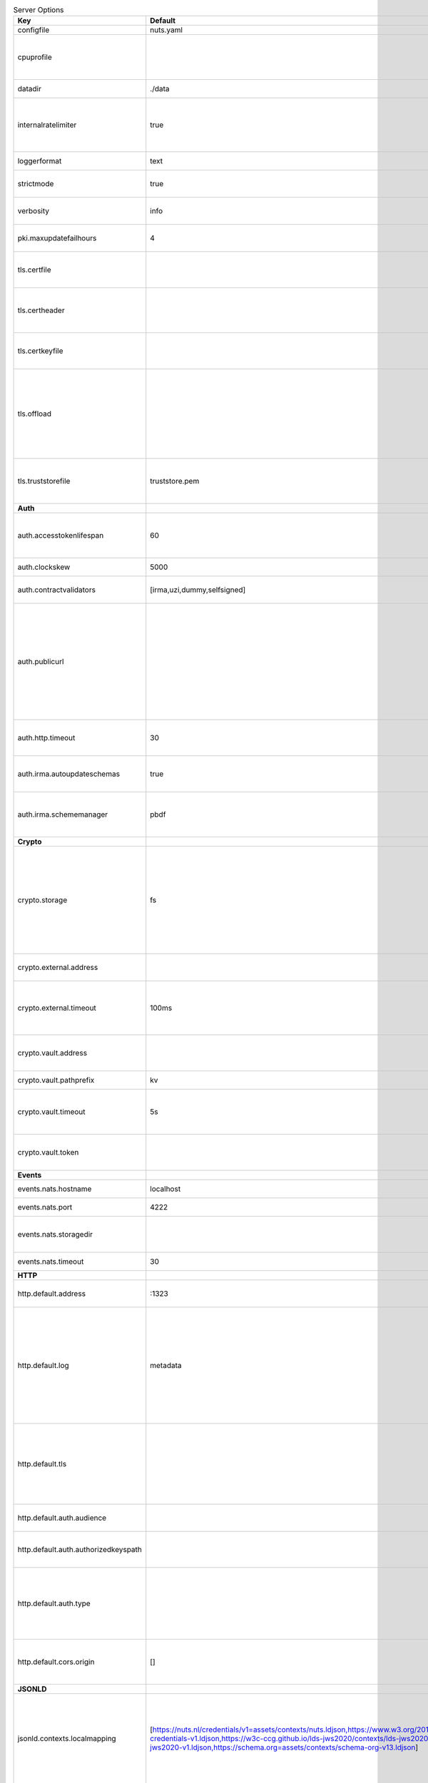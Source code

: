 .. table:: Server Options
    :widths: 20 30 50
    :class: options-table

    ====================================      ===============================================================================================================================================================================================================================================================================================================      ==================================================================================================================================================================================================================================
    Key                                       Default                                                                                                                                                                                                                                                                                                              Description                                                                                                                                                                                                                       
    ====================================      ===============================================================================================================================================================================================================================================================================================================      ==================================================================================================================================================================================================================================
    configfile                                nuts.yaml                                                                                                                                                                                                                                                                                                            Nuts config file                                                                                                                                                                                                                  
    cpuprofile                                                                                                                                                                                                                                                                                                                                                     When set, a CPU profile is written to the given path. Ignored when strictmode is set.                                                                                                                                             
    datadir                                   ./data                                                                                                                                                                                                                                                                                                               Directory where the node stores its files.                                                                                                                                                                                        
    internalratelimiter                       true                                                                                                                                                                                                                                                                                                                 When set, expensive internal calls are rate-limited to protect the network. Always enabled in strict mode.                                                                                                                        
    loggerformat                              text                                                                                                                                                                                                                                                                                                                 Log format (text, json)                                                                                                                                                                                                           
    strictmode                                true                                                                                                                                                                                                                                                                                                                 When set, insecure settings are forbidden.                                                                                                                                                                                        
    verbosity                                 info                                                                                                                                                                                                                                                                                                                 Log level (trace, debug, info, warn, error)                                                                                                                                                                                       
    pki.maxupdatefailhours                    4                                                                                                                                                                                                                                                                                                                    maximum number of hours that a denylist update can fail                                                                                                                                                                           
    tls.certfile                                                                                                                                                                                                                                                                                                                                                   PEM file containing the certificate for the server (also used as client certificate).                                                                                                                                             
    tls.certheader                                                                                                                                                                                                                                                                                                                                                 Name of the HTTP header that will contain the client certificate when TLS is offloaded.                                                                                                                                           
    tls.certkeyfile                                                                                                                                                                                                                                                                                                                                                PEM file containing the private key of the server certificate.                                                                                                                                                                    
    tls.offload                                                                                                                                                                                                                                                                                                                                                    Whether to enable TLS offloading for incoming connections. Enable by setting it to 'incoming'. If enabled 'tls.certheader' must be configured as well.                                                                            
    tls.truststorefile                        truststore.pem                                                                                                                                                                                                                                                                                                       PEM file containing the trusted CA certificates for authenticating remote servers.                                                                                                                                                
    **Auth**                                                                                                                                                                                                                                                                                                                                                                                                                                                                                                                                                                                             
    auth.accesstokenlifespan                  60                                                                                                                                                                                                                                                                                                                   defines how long (in seconds) an access token is valid. Uses default in strict mode.                                                                                                                                              
    auth.clockskew                            5000                                                                                                                                                                                                                                                                                                                 allowed JWT Clock skew in milliseconds                                                                                                                                                                                            
    auth.contractvalidators                   [irma,uzi,dummy,selfsigned]                                                                                                                                                                                                                                                                                          sets the different contract validators to use                                                                                                                                                                                     
    auth.publicurl                                                                                                                                                                                                                                                                                                                                                 public URL which can be reached by a users IRMA client, this should include the scheme and domain: https://example.com. Additional paths should only be added if some sort of url-rewriting is done in a reverse-proxy.           
    auth.http.timeout                         30                                                                                                                                                                                                                                                                                                                   HTTP timeout (in seconds) used by the Auth API HTTP client                                                                                                                                                                        
    auth.irma.autoupdateschemas               true                                                                                                                                                                                                                                                                                                                 set if you want automatically update the IRMA schemas every 60 minutes.                                                                                                                                                           
    auth.irma.schememanager                   pbdf                                                                                                                                                                                                                                                                                                                 IRMA schemeManager to use for attributes. Can be either 'pbdf' or 'irma-demo'.                                                                                                                                                    
    **Crypto**                                                                                                                                                                                                                                                                                                                                                                                                                                                                                                                                                                                           
    crypto.storage                            fs                                                                                                                                                                                                                                                                                                                   Storage to use, 'external' for an external backend (experimental), 'fs' for file system (for development purposes), 'vaultkv' for Vault KV store (recommended, will be replaced by external backend in future).                   
    crypto.external.address                                                                                                                                                                                                                                                                                                                                        Address of the external storage service.                                                                                                                                                                                          
    crypto.external.timeout                   100ms                                                                                                                                                                                                                                                                                                                Time-out when invoking the external storage backend, in Golang time.Duration string format (e.g. 1s).                                                                                                                             
    crypto.vault.address                                                                                                                                                                                                                                                                                                                                           The Vault address. If set it overwrites the VAULT_ADDR env var.                                                                                                                                                                   
    crypto.vault.pathprefix                   kv                                                                                                                                                                                                                                                                                                                   The Vault path prefix.                                                                                                                                                                                                            
    crypto.vault.timeout                      5s                                                                                                                                                                                                                                                                                                                   Timeout of client calls to Vault, in Golang time.Duration string format (e.g. 1s).                                                                                                                                                
    crypto.vault.token                                                                                                                                                                                                                                                                                                                                             The Vault token. If set it overwrites the VAULT_TOKEN env var.                                                                                                                                                                    
    **Events**                                                                                                                                                                                                                                                                                                                                                                                                                                                                                                                                                                                           
    events.nats.hostname                      localhost                                                                                                                                                                                                                                                                                                            Hostname for the NATS server                                                                                                                                                                                                      
    events.nats.port                          4222                                                                                                                                                                                                                                                                                                                 Port where the NATS server listens on                                                                                                                                                                                             
    events.nats.storagedir                                                                                                                                                                                                                                                                                                                                         Directory where file-backed streams are stored in the NATS server                                                                                                                                                                 
    events.nats.timeout                       30                                                                                                                                                                                                                                                                                                                   Timeout for NATS server operations                                                                                                                                                                                                
    **HTTP**                                                                                                                                                                                                                                                                                                                                                                                                                                                                                                                                                                                             
    http.default.address                      \:1323                                                                                                                                                                                                                                                                                                                Address and port the server will be listening to                                                                                                                                                                                  
    http.default.log                          metadata                                                                                                                                                                                                                                                                                                             What to log about HTTP requests. Options are 'nothing', 'metadata' (log request method, URI, IP and response code), and 'metadata-and-body' (log the request and response body, in addition to the metadata).                     
    http.default.tls                                                                                                                                                                                                                                                                                                                                               Whether to enable TLS for the default interface, options are 'disabled', 'server', 'server-client'. Leaving it empty is synonymous to 'disabled',                                                                                 
    http.default.auth.audience                                                                                                                                                                                                                                                                                                                                     Expected audience for JWT tokens (default: hostname)                                                                                                                                                                              
    http.default.auth.authorizedkeyspath                                                                                                                                                                                                                                                                                                                           Path to an authorized_keys file for trusted JWT signers                                                                                                                                                                           
    http.default.auth.type                                                                                                                                                                                                                                                                                                                                         Whether to enable authentication for the default interface, specify 'token_v2' for bearer token mode or 'token' for legacy bearer token mode.                                                                                     
    http.default.cors.origin                  []                                                                                                                                                                                                                                                                                                                   When set, enables CORS from the specified origins on the default HTTP interface.                                                                                                                                                  
    **JSONLD**                                                                                                                                                                                                                                                                                                                                                                                                                                                                                                                                                                                           
    jsonld.contexts.localmapping              [https://nuts.nl/credentials/v1=assets/contexts/nuts.ldjson,https://www.w3.org/2018/credentials/v1=assets/contexts/w3c-credentials-v1.ldjson,https://w3c-ccg.github.io/lds-jws2020/contexts/lds-jws2020-v1.json=assets/contexts/lds-jws2020-v1.ldjson,https://schema.org=assets/contexts/schema-org-v13.ldjson]      This setting allows mapping external URLs to local files for e.g. preventing external dependencies. These mappings have precedence over those in remoteallowlist.                                                                 
    jsonld.contexts.remoteallowlist           [https://schema.org,https://www.w3.org/2018/credentials/v1,https://w3c-ccg.github.io/lds-jws2020/contexts/lds-jws2020-v1.json]                                                                                                                                                                                       In strict mode, fetching external JSON-LD contexts is not allowed except for context-URLs listed here.                                                                                                                            
    **Network**                                                                                                                                                                                                                                                                                                                                                                                                                                                                                                                                                                                          
    network.bootstrapnodes                    []                                                                                                                                                                                                                                                                                                                   List of bootstrap nodes ('<host>:<port>') which the node initially connect to.                                                                                                                                                    
    network.connectiontimeout                 5000                                                                                                                                                                                                                                                                                                                 Timeout before an outbound connection attempt times out (in milliseconds).                                                                                                                                                        
    network.enablediscovery                   true                                                                                                                                                                                                                                                                                                                 Whether to enable automatic connecting to other nodes.                                                                                                                                                                            
    network.enabletls                         true                                                                                                                                                                                                                                                                                                                 Whether to enable TLS for gRPC connections, which can be disabled for demo/development purposes. It is NOT meant for TLS offloading (see 'tls.offload'). Disabling TLS is not allowed in strict-mode.                             
    network.grpcaddr                          \:5555                                                                                                                                                                                                                                                                                                                Local address for gRPC to listen on. If empty the gRPC server won't be started and other nodes will not be able to connect to this node (outbound connections can still be made).                                                 
    network.maxbackoff                        24h0m0s                                                                                                                                                                                                                                                                                                              Maximum between outbound connections attempts to unresponsive nodes (in Golang duration format, e.g. '1h', '30m').                                                                                                                
    network.nodedid                                                                                                                                                                                                                                                                                                                                                Specifies the DID of the organization that operates this node, typically a vendor for EPD software. It is used to identify the node on the network. If the DID document does not exist of is deactivated, the node will not start.
    network.protocols                         []                                                                                                                                                                                                                                                                                                                   Specifies the list of network protocols to enable on the server. They are specified by version (1, 2). If not set, all protocols are enabled.                                                                                     
    network.v2.diagnosticsinterval            5000                                                                                                                                                                                                                                                                                                                 Interval (in milliseconds) that specifies how often the node should broadcast its diagnostic information to other nodes (specify 0 to disable).                                                                                   
    network.v2.gossipinterval                 5000                                                                                                                                                                                                                                                                                                                 Interval (in milliseconds) that specifies how often the node should gossip its new hashes to other nodes.                                                                                                                         
    **Storage**                                                                                                                                                                                                                                                                                                                                                                                                                                                                                                                                                                                          
    storage.bbolt.backup.directory                                                                                                                                                                                                                                                                                                                                 Target directory for BBolt database backups.                                                                                                                                                                                      
    storage.bbolt.backup.interval             0s                                                                                                                                                                                                                                                                                                                   Interval, formatted as Golang duration (e.g. 10m, 1h) at which BBolt database backups will be performed.                                                                                                                          
    storage.redis.address                                                                                                                                                                                                                                                                                                                                          Redis database server address. This can be a simple 'host:port' or a Redis connection URL with scheme, auth and other options.                                                                                                    
    storage.redis.database                                                                                                                                                                                                                                                                                                                                         Redis database name, which is used as prefix every key. Can be used to have multiple instances use the same Redis instance.                                                                                                       
    storage.redis.password                                                                                                                                                                                                                                                                                                                                         Redis database password. If set, it overrides the username in the connection URL.                                                                                                                                                 
    storage.redis.username                                                                                                                                                                                                                                                                                                                                         Redis database username. If set, it overrides the username in the connection URL.                                                                                                                                                 
    storage.redis.sentinel.master                                                                                                                                                                                                                                                                                                                                  Name of the Redis Sentinel master. Setting this property enables Redis Sentinel.                                                                                                                                                  
    storage.redis.sentinel.nodes              []                                                                                                                                                                                                                                                                                                                   Addresses of the Redis Sentinels to connect to initially. Setting this property enables Redis Sentinel.                                                                                                                           
    storage.redis.sentinel.password                                                                                                                                                                                                                                                                                                                                Password for authenticating to Redis Sentinels.                                                                                                                                                                                   
    storage.redis.sentinel.username                                                                                                                                                                                                                                                                                                                                Username for authenticating to Redis Sentinels.                                                                                                                                                                                   
    storage.redis.tls.truststorefile                                                                                                                                                                                                                                                                                                                               PEM file containing the trusted CA certificate(s) for authenticating remote Redis servers. Can only be used when connecting over TLS (use 'rediss://' as scheme in address).                                                      
    ====================================      ===============================================================================================================================================================================================================================================================================================================      ==================================================================================================================================================================================================================================
